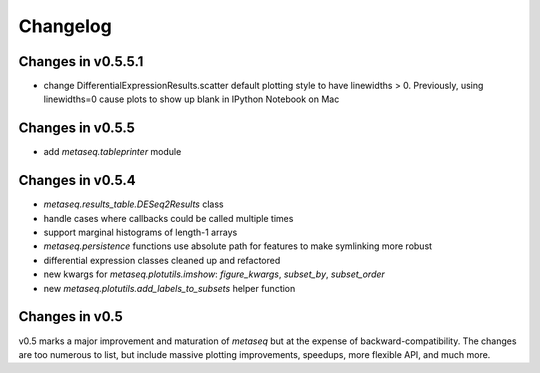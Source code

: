 Changelog
=========
Changes in v0.5.5.1
-------------------
* change DifferentialExpressionResults.scatter default plotting style to have
  linewidths > 0.  Previously, using linewidths=0 cause plots to show up blank
  in IPython Notebook on Mac

Changes in v0.5.5
-----------------
* add `metaseq.tableprinter` module

Changes in v0.5.4
-----------------
* `metaseq.results_table.DESeq2Results` class
* handle cases where callbacks could be called multiple times
* support marginal histograms of length-1 arrays
* `metaseq.persistence` functions use absolute path for features to make
  symlinking more robust
* differential expression classes cleaned up and refactored
* new kwargs for `metaseq.plotutils.imshow`: `figure_kwargs`, `subset_by`,
  `subset_order`
* new `metaseq.plotutils.add_labels_to_subsets` helper function


Changes in v0.5
---------------
v0.5 marks a major improvement and maturation of `metaseq` but at the expense
of backward-compatibility.  The changes are too numerous to list, but include
massive plotting improvements, speedups, more flexible API, and much more.
